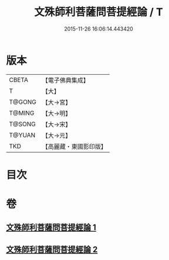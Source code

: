 #+TITLE: 文殊師利菩薩問菩提經論 / T
#+DATE: 2015-11-26 16:06:14.443420
* 版本
 |     CBETA|【電子佛典集成】|
 |         T|【大】     |
 |    T@GONG|【大→宮】   |
 |    T@MING|【大→明】   |
 |    T@SONG|【大→宋】   |
 |    T@YUAN|【大→元】   |
 |       TKD|【高麗藏・東國影印版】|

* 目次
* 卷
** [[file:KR6i0590_001.txt][文殊師利菩薩問菩提經論 1]]
** [[file:KR6i0590_002.txt][文殊師利菩薩問菩提經論 2]]
